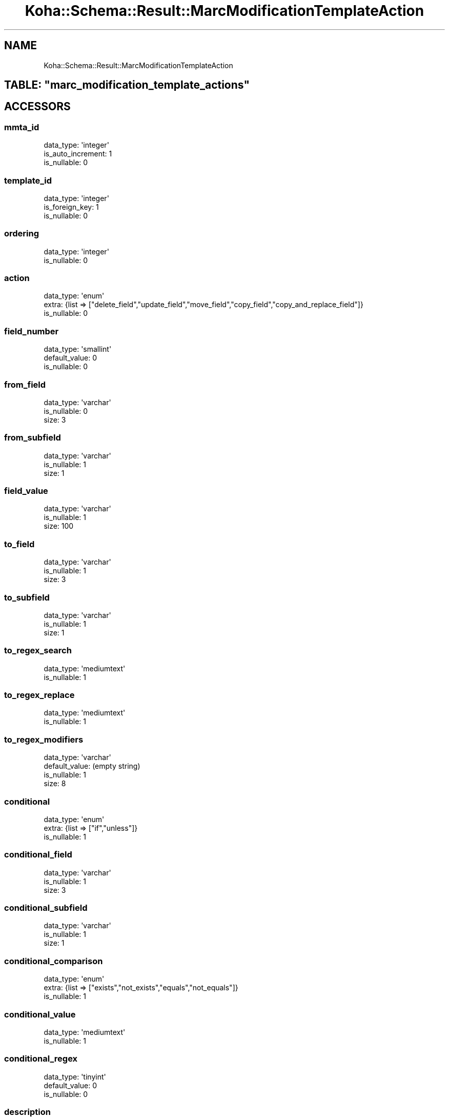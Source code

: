 .\" Automatically generated by Pod::Man 2.28 (Pod::Simple 3.28)
.\"
.\" Standard preamble:
.\" ========================================================================
.de Sp \" Vertical space (when we can't use .PP)
.if t .sp .5v
.if n .sp
..
.de Vb \" Begin verbatim text
.ft CW
.nf
.ne \\$1
..
.de Ve \" End verbatim text
.ft R
.fi
..
.\" Set up some character translations and predefined strings.  \*(-- will
.\" give an unbreakable dash, \*(PI will give pi, \*(L" will give a left
.\" double quote, and \*(R" will give a right double quote.  \*(C+ will
.\" give a nicer C++.  Capital omega is used to do unbreakable dashes and
.\" therefore won't be available.  \*(C` and \*(C' expand to `' in nroff,
.\" nothing in troff, for use with C<>.
.tr \(*W-
.ds C+ C\v'-.1v'\h'-1p'\s-2+\h'-1p'+\s0\v'.1v'\h'-1p'
.ie n \{\
.    ds -- \(*W-
.    ds PI pi
.    if (\n(.H=4u)&(1m=24u) .ds -- \(*W\h'-12u'\(*W\h'-12u'-\" diablo 10 pitch
.    if (\n(.H=4u)&(1m=20u) .ds -- \(*W\h'-12u'\(*W\h'-8u'-\"  diablo 12 pitch
.    ds L" ""
.    ds R" ""
.    ds C` ""
.    ds C' ""
'br\}
.el\{\
.    ds -- \|\(em\|
.    ds PI \(*p
.    ds L" ``
.    ds R" ''
.    ds C`
.    ds C'
'br\}
.\"
.\" Escape single quotes in literal strings from groff's Unicode transform.
.ie \n(.g .ds Aq \(aq
.el       .ds Aq '
.\"
.\" If the F register is turned on, we'll generate index entries on stderr for
.\" titles (.TH), headers (.SH), subsections (.SS), items (.Ip), and index
.\" entries marked with X<> in POD.  Of course, you'll have to process the
.\" output yourself in some meaningful fashion.
.\"
.\" Avoid warning from groff about undefined register 'F'.
.de IX
..
.nr rF 0
.if \n(.g .if rF .nr rF 1
.if (\n(rF:(\n(.g==0)) \{
.    if \nF \{
.        de IX
.        tm Index:\\$1\t\\n%\t"\\$2"
..
.        if !\nF==2 \{
.            nr % 0
.            nr F 2
.        \}
.    \}
.\}
.rr rF
.\"
.\" Accent mark definitions (@(#)ms.acc 1.5 88/02/08 SMI; from UCB 4.2).
.\" Fear.  Run.  Save yourself.  No user-serviceable parts.
.    \" fudge factors for nroff and troff
.if n \{\
.    ds #H 0
.    ds #V .8m
.    ds #F .3m
.    ds #[ \f1
.    ds #] \fP
.\}
.if t \{\
.    ds #H ((1u-(\\\\n(.fu%2u))*.13m)
.    ds #V .6m
.    ds #F 0
.    ds #[ \&
.    ds #] \&
.\}
.    \" simple accents for nroff and troff
.if n \{\
.    ds ' \&
.    ds ` \&
.    ds ^ \&
.    ds , \&
.    ds ~ ~
.    ds /
.\}
.if t \{\
.    ds ' \\k:\h'-(\\n(.wu*8/10-\*(#H)'\'\h"|\\n:u"
.    ds ` \\k:\h'-(\\n(.wu*8/10-\*(#H)'\`\h'|\\n:u'
.    ds ^ \\k:\h'-(\\n(.wu*10/11-\*(#H)'^\h'|\\n:u'
.    ds , \\k:\h'-(\\n(.wu*8/10)',\h'|\\n:u'
.    ds ~ \\k:\h'-(\\n(.wu-\*(#H-.1m)'~\h'|\\n:u'
.    ds / \\k:\h'-(\\n(.wu*8/10-\*(#H)'\z\(sl\h'|\\n:u'
.\}
.    \" troff and (daisy-wheel) nroff accents
.ds : \\k:\h'-(\\n(.wu*8/10-\*(#H+.1m+\*(#F)'\v'-\*(#V'\z.\h'.2m+\*(#F'.\h'|\\n:u'\v'\*(#V'
.ds 8 \h'\*(#H'\(*b\h'-\*(#H'
.ds o \\k:\h'-(\\n(.wu+\w'\(de'u-\*(#H)/2u'\v'-.3n'\*(#[\z\(de\v'.3n'\h'|\\n:u'\*(#]
.ds d- \h'\*(#H'\(pd\h'-\w'~'u'\v'-.25m'\f2\(hy\fP\v'.25m'\h'-\*(#H'
.ds D- D\\k:\h'-\w'D'u'\v'-.11m'\z\(hy\v'.11m'\h'|\\n:u'
.ds th \*(#[\v'.3m'\s+1I\s-1\v'-.3m'\h'-(\w'I'u*2/3)'\s-1o\s+1\*(#]
.ds Th \*(#[\s+2I\s-2\h'-\w'I'u*3/5'\v'-.3m'o\v'.3m'\*(#]
.ds ae a\h'-(\w'a'u*4/10)'e
.ds Ae A\h'-(\w'A'u*4/10)'E
.    \" corrections for vroff
.if v .ds ~ \\k:\h'-(\\n(.wu*9/10-\*(#H)'\s-2\u~\d\s+2\h'|\\n:u'
.if v .ds ^ \\k:\h'-(\\n(.wu*10/11-\*(#H)'\v'-.4m'^\v'.4m'\h'|\\n:u'
.    \" for low resolution devices (crt and lpr)
.if \n(.H>23 .if \n(.V>19 \
\{\
.    ds : e
.    ds 8 ss
.    ds o a
.    ds d- d\h'-1'\(ga
.    ds D- D\h'-1'\(hy
.    ds th \o'bp'
.    ds Th \o'LP'
.    ds ae ae
.    ds Ae AE
.\}
.rm #[ #] #H #V #F C
.\" ========================================================================
.\"
.IX Title "Koha::Schema::Result::MarcModificationTemplateAction 3pm"
.TH Koha::Schema::Result::MarcModificationTemplateAction 3pm "2018-09-26" "perl v5.20.2" "User Contributed Perl Documentation"
.\" For nroff, turn off justification.  Always turn off hyphenation; it makes
.\" way too many mistakes in technical documents.
.if n .ad l
.nh
.SH "NAME"
Koha::Schema::Result::MarcModificationTemplateAction
.ie n .SH "TABLE: ""marc_modification_template_actions"""
.el .SH "TABLE: \f(CWmarc_modification_template_actions\fP"
.IX Header "TABLE: marc_modification_template_actions"
.SH "ACCESSORS"
.IX Header "ACCESSORS"
.SS "mmta_id"
.IX Subsection "mmta_id"
.Vb 3
\&  data_type: \*(Aqinteger\*(Aq
\&  is_auto_increment: 1
\&  is_nullable: 0
.Ve
.SS "template_id"
.IX Subsection "template_id"
.Vb 3
\&  data_type: \*(Aqinteger\*(Aq
\&  is_foreign_key: 1
\&  is_nullable: 0
.Ve
.SS "ordering"
.IX Subsection "ordering"
.Vb 2
\&  data_type: \*(Aqinteger\*(Aq
\&  is_nullable: 0
.Ve
.SS "action"
.IX Subsection "action"
.Vb 3
\&  data_type: \*(Aqenum\*(Aq
\&  extra: {list => ["delete_field","update_field","move_field","copy_field","copy_and_replace_field"]}
\&  is_nullable: 0
.Ve
.SS "field_number"
.IX Subsection "field_number"
.Vb 3
\&  data_type: \*(Aqsmallint\*(Aq
\&  default_value: 0
\&  is_nullable: 0
.Ve
.SS "from_field"
.IX Subsection "from_field"
.Vb 3
\&  data_type: \*(Aqvarchar\*(Aq
\&  is_nullable: 0
\&  size: 3
.Ve
.SS "from_subfield"
.IX Subsection "from_subfield"
.Vb 3
\&  data_type: \*(Aqvarchar\*(Aq
\&  is_nullable: 1
\&  size: 1
.Ve
.SS "field_value"
.IX Subsection "field_value"
.Vb 3
\&  data_type: \*(Aqvarchar\*(Aq
\&  is_nullable: 1
\&  size: 100
.Ve
.SS "to_field"
.IX Subsection "to_field"
.Vb 3
\&  data_type: \*(Aqvarchar\*(Aq
\&  is_nullable: 1
\&  size: 3
.Ve
.SS "to_subfield"
.IX Subsection "to_subfield"
.Vb 3
\&  data_type: \*(Aqvarchar\*(Aq
\&  is_nullable: 1
\&  size: 1
.Ve
.SS "to_regex_search"
.IX Subsection "to_regex_search"
.Vb 2
\&  data_type: \*(Aqmediumtext\*(Aq
\&  is_nullable: 1
.Ve
.SS "to_regex_replace"
.IX Subsection "to_regex_replace"
.Vb 2
\&  data_type: \*(Aqmediumtext\*(Aq
\&  is_nullable: 1
.Ve
.SS "to_regex_modifiers"
.IX Subsection "to_regex_modifiers"
.Vb 4
\&  data_type: \*(Aqvarchar\*(Aq
\&  default_value: (empty string)
\&  is_nullable: 1
\&  size: 8
.Ve
.SS "conditional"
.IX Subsection "conditional"
.Vb 3
\&  data_type: \*(Aqenum\*(Aq
\&  extra: {list => ["if","unless"]}
\&  is_nullable: 1
.Ve
.SS "conditional_field"
.IX Subsection "conditional_field"
.Vb 3
\&  data_type: \*(Aqvarchar\*(Aq
\&  is_nullable: 1
\&  size: 3
.Ve
.SS "conditional_subfield"
.IX Subsection "conditional_subfield"
.Vb 3
\&  data_type: \*(Aqvarchar\*(Aq
\&  is_nullable: 1
\&  size: 1
.Ve
.SS "conditional_comparison"
.IX Subsection "conditional_comparison"
.Vb 3
\&  data_type: \*(Aqenum\*(Aq
\&  extra: {list => ["exists","not_exists","equals","not_equals"]}
\&  is_nullable: 1
.Ve
.SS "conditional_value"
.IX Subsection "conditional_value"
.Vb 2
\&  data_type: \*(Aqmediumtext\*(Aq
\&  is_nullable: 1
.Ve
.SS "conditional_regex"
.IX Subsection "conditional_regex"
.Vb 3
\&  data_type: \*(Aqtinyint\*(Aq
\&  default_value: 0
\&  is_nullable: 0
.Ve
.SS "description"
.IX Subsection "description"
.Vb 2
\&  data_type: \*(Aqmediumtext\*(Aq
\&  is_nullable: 1
.Ve
.SH "PRIMARY KEY"
.IX Header "PRIMARY KEY"
.IP "\(bu" 4
\&\*(L"mmta_id\*(R"
.SH "RELATIONS"
.IX Header "RELATIONS"
.SS "template"
.IX Subsection "template"
Type: belongs_to
.PP
Related object: Koha::Schema::Result::MarcModificationTemplate
